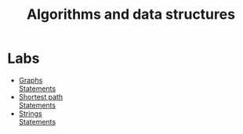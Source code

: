 #+TITLE: Algorithms and data structures

* Labs
- [[file:labs/lab1/][Graphs]] \\
  [[file:labs/lab1/statements.pdf][Statements]]
- [[file:labs/lab2/][Shortest path]] \\
  [[file:labs/lab2/statements.pdf][Statements]]
- [[file:labs/lab3/][Strings]] \\
  [[file:labs/lab3/statements.pdf][Statements]]
